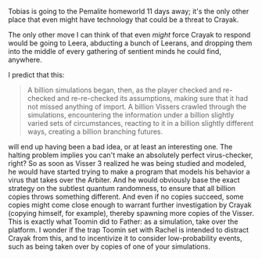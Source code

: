 :PROPERTIES:
:Author: daytodave
:Score: 3
:DateUnix: 1622111983.0
:DateShort: 2021-May-27
:END:

Tobias is going to the Pemalite homeworld 11 days away; it's the only other place that even might have technology that could be a threat to Crayak.

The only other move I can think of that even /might/ force Crayak to respond would be going to Leera, abducting a bunch of Leerans, and dropping them into the middle of every gathering of sentient minds he could find, anywhere.

I predict that this:

#+BEGIN_QUOTE
  A billion simulations began, then, as the player checked and re-checked and re-re-checked its assumptions, making sure that it had not missed anything of import. A billion Vissers crawled through the simulations, encountering the information under a billion slightly varied sets of circumstances, reacting to it in a billion slightly different ways, creating a billion branching futures.
#+END_QUOTE

will end up having been a bad idea, or at least an interesting one. The halting problem implies you can't make an absolutely perfect virus-checker, right? So as soon as Visser 3 realized he was being studied and modeled, he would have started trying to make a program that models his behavior a virus that takes over the Arbiter. And he would obviously base the exact strategy on the subtlest quantum randomness, to ensure that all billion copies throws something different. And even if no copies succeed, some copies might come close enough to warrant further investigation by Crayak (copying himself, for example), thereby spawning more copies of the Visser. This is exactly what Toomin did to Father: as a simulation, take over the platform. I wonder if the trap Toomin set with Rachel is intended to distract Crayak from this, and to incentivize it to consider low-probability events, such as being taken over by copies of one of your simulations.